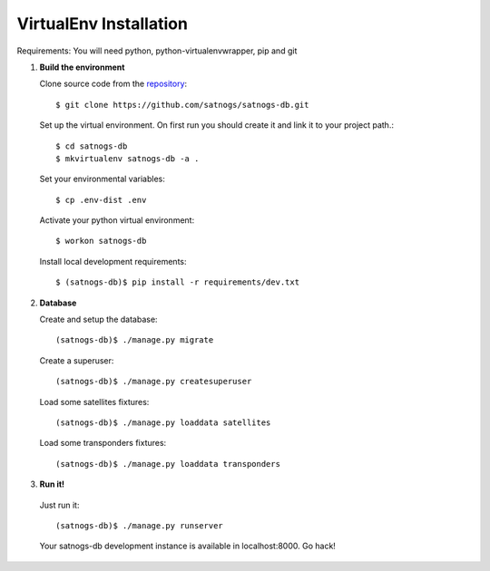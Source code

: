 VirtualEnv Installation
=======================

Requirements: You will need python, python-virtualenvwrapper, pip and git

#. **Build the environment**

   Clone source code from the `repository <https://github.com/satnogs/satnogs-db>`_::

     $ git clone https://github.com/satnogs/satnogs-db.git

   Set up the virtual environment. On first run you should create it and link it to your project path.::

     $ cd satnogs-db
     $ mkvirtualenv satnogs-db -a .

   Set your environmental variables::

     $ cp .env-dist .env

   Activate your python virtual environment::

     $ workon satnogs-db

   Install local development requirements::

     $ (satnogs-db)$ pip install -r requirements/dev.txt


#. **Database**

   Create and setup the database::

     (satnogs-db)$ ./manage.py migrate

   Create a superuser::

     (satnogs-db)$ ./manage.py createsuperuser

   Load some satellites fixtures::

     (satnogs-db)$ ./manage.py loaddata satellites

   Load some transponders fixtures::

     (satnogs-db)$ ./manage.py loaddata transponders

#. **Run it!**

  Just run it::

    (satnogs-db)$ ./manage.py runserver

  Your satnogs-db development instance is available in localhost:8000. Go hack!
